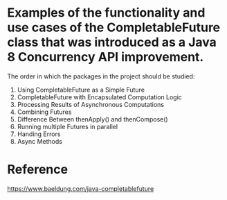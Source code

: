 * Examples of the functionality and use cases of the CompletableFuture class that was introduced as a Java 8 Concurrency API improvement.

The order in which the packages in the project should be studied:

1. Using CompletableFuture as a Simple Future 
1. CompletableFuture with Encapsulated Computation Logic
1. Processing Results of Asynchronous Computations
1. Combining Futures
1. Difference Between thenApply() and thenCompose()
1. Running multiple Futures in parallel
1. Handing Errors
1. Async Methods

* Reference

https://www.baeldung.com/java-completablefuture


